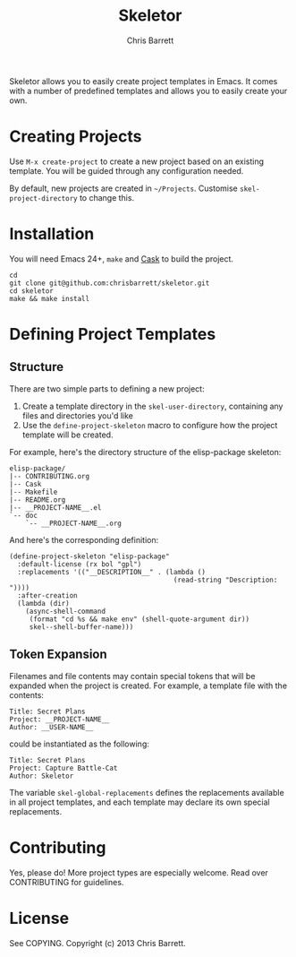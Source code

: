 #+TITLE: Skeletor
#+AUTHOR: Chris Barrett

Skeletor allows you to easily create project templates in Emacs. It comes with a
number of predefined templates and allows you to easily create your own.

* Creating Projects
Use =M-x create-project= to create a new project based on an existing template.
You will be guided through any configuration needed.

By default, new projects are created in =~/Projects=. Customise
=skel-project-directory= to change this.

* Installation
You will need Emacs 24+, =make= and [[https://github.com/cask/cask][Cask]] to build the project.
#+begin_example
cd
git clone git@github.com:chrisbarrett/skeletor.git
cd skeletor
make && make install
#+end_example

* Defining Project Templates
** Structure
There are two simple parts to defining a new project:

1. Create a template directory in the =skel-user-directory=, containing any
   files and directories you'd like
2. Use the =define-project-skeleton= macro to configure how the project template
   will be created.

For example, here's the directory structure of the elisp-package skeleton:
#+begin_example
elisp-package/
|-- CONTRIBUTING.org
|-- Cask
|-- Makefile
|-- README.org
|-- __PROJECT-NAME__.el
`-- doc
    `-- __PROJECT-NAME__.org
#+end_example

And here's the corresponding definition:
#+begin_src elisp
(define-project-skeleton "elisp-package"
  :default-license (rx bol "gpl")
  :replacements '(("__DESCRIPTION__" . (lambda ()
                                         (read-string "Description: "))))
  :after-creation
  (lambda (dir)
    (async-shell-command
     (format "cd %s && make env" (shell-quote-argument dir))
     skel--shell-buffer-name)))
#+end_src

** Token Expansion

Filenames and file contents may contain special tokens that will be expanded
when the project is created. For example, a template file with the contents:

#+begin_example
Title: Secret Plans
Project: __PROJECT-NAME__
Author: __USER-NAME__
#+end_example

could be instantiated as the following:

#+begin_example
Title: Secret Plans
Project: Capture Battle-Cat
Author: Skeletor
#+end_example

The variable =skel-global-replacements= defines the replacements available in
all project templates, and each template may declare its own special
replacements.

* Contributing
Yes, please do! More project types are especially welcome. Read over
CONTRIBUTING for guidelines.

* License
See COPYING. Copyright (c) 2013 Chris Barrett.
